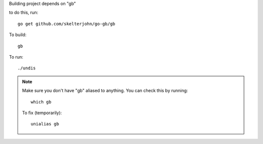 Building project depends on "gb"

to do this, run::

	go get github.com/skelterjohn/go-gb/gb

To build::

	gb

To run::

  ./undis

.. Note::
  Make sure you don't have "gb" aliased to anything.  You can check this
  by running::

    which gb

  To fix (temporarily)::

    unialias gb
